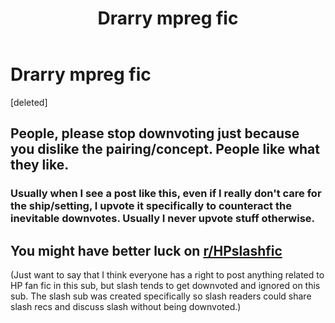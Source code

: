 #+TITLE: Drarry mpreg fic

* Drarry mpreg fic
:PROPERTIES:
:Score: 0
:DateUnix: 1573984756.0
:DateShort: 2019-Nov-17
:FlairText: What's That Fic?
:END:
[deleted]


** People, please stop downvoting just because you dislike the pairing/concept. People like what they like.
:PROPERTIES:
:Author: TommyBrooks
:Score: 9
:DateUnix: 1573987852.0
:DateShort: 2019-Nov-17
:END:

*** Usually when I see a post like this, even if I really don't care for the ship/setting, I upvote it specifically to counteract the inevitable downvotes. Usually I never upvote stuff otherwise.
:PROPERTIES:
:Author: Fredrik1994
:Score: 3
:DateUnix: 1574091792.0
:DateShort: 2019-Nov-18
:END:


** You might have better luck on [[/r/HPslashfic][r/HPslashfic]]

(Just want to say that I think everyone has a right to post anything related to HP fan fic in this sub, but slash tends to get downvoted and ignored on this sub. The slash sub was created specifically so slash readers could share slash recs and discuss slash without being downvoted.)
:PROPERTIES:
:Author: HexAppendix
:Score: 2
:DateUnix: 1574045096.0
:DateShort: 2019-Nov-18
:END:
